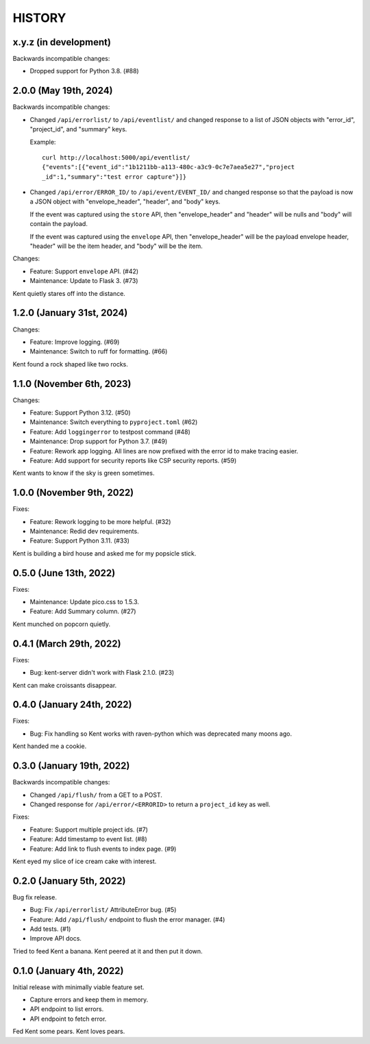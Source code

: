 =======
HISTORY
=======

x.y.z (in development)
======================

Backwards incompatible changes:

* Dropped support for Python 3.8. (#88)


2.0.0 (May 19th, 2024)
======================

Backwards incompatible changes:

* Changed ``/api/errorlist/`` to ``/api/eventlist/`` and changed response
  to a list of JSON objects with "error_id", "project_id", and "summary"
  keys.

  Example::

      curl http://localhost:5000/api/eventlist/
      {"events":[{"event_id":"1b1211bb-a113-480c-a3c9-0c7e7aea5e27","project
      _id":1,"summary":"test error capture"}]}

* Changed ``/api/error/ERROR_ID/`` to ``/api/event/EVENT_ID/`` and changed
  response so that the payload is now a JSON object with "envelope_header",
  "header", and "body" keys.

  If the event was captured using the ``store`` API, then "envelope_header" and
  "header" will be nulls and "body" will contain the payload.

  If the event was captured using the ``envelope`` API, then "envelope_header"
  will be the payload envelope header, "header" will be the item header, and
  "body" will be the item.

Changes:

* Feature: Support ``envelope`` API. (#42)
* Maintenance: Update to Flask 3. (#73)

Kent quietly stares off into the distance.


1.2.0 (January 31st, 2024)
==========================

Changes:

* Feature: Improve logging. (#69)
* Maintenance: Switch to ruff for formatting. (#66)

Kent found a rock shaped like two rocks.


1.1.0 (November 6th, 2023)
==========================

Changes:

* Feature: Support Python 3.12. (#50)
* Maintenance: Switch everything to ``pyproject.toml`` (#62)
* Feature: Add ``loggingerror`` to testpost command (#48)
* Maintenance: Drop support for Python 3.7. (#49)
* Feature: Rework app logging. All lines are now prefixed with the error id to
  make tracing easier.
* Feature: Add support for security reports like CSP security reports. (#59)

Kent wants to know if the sky is green sometimes.


1.0.0 (November 9th, 2022)
==========================

Fixes:

* Feature: Rework logging to be more helpful. (#32)
* Maintenance: Redid dev requirements.
* Feature: Support Python 3.11. (#33)

Kent is building a bird house and asked me for my popsicle stick.


0.5.0 (June 13th, 2022)
=======================

Fixes:

* Maintenance: Update pico.css to 1.5.3.
* Feature: Add Summary column. (#27)

Kent munched on popcorn quietly.


0.4.1 (March 29th, 2022)
========================

Fixes:

* Bug: kent-server didn't work with Flask 2.1.0. (#23)

Kent can make croissants disappear.


0.4.0 (January 24th, 2022)
==========================

Fixes:

* Bug: Fix handling so Kent works with raven-python which was deprecated many
  moons ago.

Kent handed me a cookie.


0.3.0 (January 19th, 2022)
==========================

Backwards incompatible changes:

* Changed ``/api/flush/`` from a GET to a POST.
* Changed response for ``/api/error/<ERRORID>`` to return a ``project_id`` key
  as well.

Fixes:

* Feature: Support multiple project ids. (#7)
* Feature: Add timestamp to event list. (#8)
* Feature: Add link to flush events to index page. (#9)

Kent eyed my slice of ice cream cake with interest.


0.2.0 (January 5th, 2022)
=========================

Bug fix release.

* Bug: Fix ``/api/errorlist/`` AttributeError bug. (#5)
* Feature: Add ``/api/flush/`` endpoint to flush the error manager. (#4)
* Add tests. (#1)
* Improve API docs.

Tried to feed Kent a banana. Kent peered at it and then put it down.


0.1.0 (January 4th, 2022)
=========================

Initial release with minimally viable feature set.

* Capture errors and keep them in memory.
* API endpoint to list errors.
* API endpoint to fetch error.

Fed Kent some pears. Kent loves pears.
